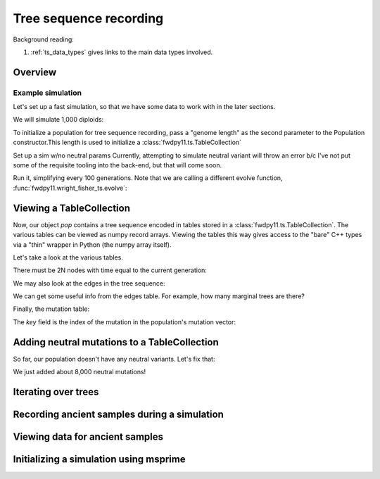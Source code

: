 .. _ts:

Tree sequence recording
======================================================================

Background reading:

1. :ref:`ts_data_types` gives links to the main data types involved.

.. todo:: Section on serialization

Overview
------------------------------------

Example simulation
+++++++++++++++++++++++++++++++++++++++++

Let's set up a fast simulation, so that we have some data to work with in the later sections.

.. ipython:: python

    import fwdpy11
    import fwdpy11.model_params
    import fwdpy11.genetic_values
    import fwdpy11.ts
    import fwdpy11.wright_fisher_ts
    import numpy as np
    import pickle

We will simulate 1,000 diploids:

.. ipython:: python

    N = 1000

To initialize a population for tree sequence recording, pass a "genome length" 
as the second parameter to the Population constructor.This length is used to initialize
a :class:`fwdpy11.ts.TableCollection`

.. ipython:: python

    pop = fwdpy11.SlocusPop(N,1.0)

    rng = fwdpy11.GSLrng(42)

    rho=1000.0

Set up a sim w/no neutral params
Currently, attempting to simulate
neutral variant will throw an error b/c
I've not put some of the requisite tooling 
into the back-end, but that will come soon.

.. ipython:: python

    p = {'nregions':[],
    'sregions':[fwdpy11.GammaS(0,1,1,-10,1,scaling=2*N)],
    'recregions':[fwdpy11.Region(0,1,1)],
    'rates':(0.0,1e-3,rho/float(4*N)),
    'gvalue':fwdpy11.genetic_values.SlocusMult(2.0),
    'prune_selected': False,
    }
    params = fwdpy11.model_params.ModelParams(**p)
    params.demography=np.array([N]*10*N,dtype=np.uint32)

Run it, simplifying every 100 generations.  Note that we are calling a different evolve function,
:func:`fwdpy11.wright_fisher_ts.evolve`:

.. ipython:: python

    fwdpy11.wright_fisher_ts.evolve(rng,pop,params,100)

Viewing a TableCollection
------------------------------------

Now, our object `pop` contains a tree sequence encoded in tables stored in a :class:`fwdpy11.ts.TableCollection`.  The
various tables can be viewed as numpy record arrays.  Viewing the tables this way gives access to the "bare" C++ types
via a "thin" wrapper in Python (the numpy array itself).

Let's take a look at the various tables.

.. ipython:: python

    # Don't forget the copy=False if you want MAX PERFORMANCE
    node_view = np.array(pop.tables.nodes, copy=False)
    print(node_view.dtype)
    print(node_view)

There must be 2N nodes with time equal to the current generation:

.. ipython:: python

    x = np.where(node_view['time'] == pop.generation)
    assert(len(x[0]) == 2*pop.N)

We may also look at the edges in the tree sequence:

.. ipython:: python

    edge_view = np.array(pop.tables.edges, copy=False)
    print(edge_view.dtype)
    print(edge_view)

We can get some useful info from the edges table.  For example, how many marginal trees are there?

.. ipython:: python

    print(len(np.unique(edge_view['left'])))

Finally, the mutation table:

.. ipython:: python

    mut_view = np.array(pop.tables.mutations, copy=False)
    print(mut_view.dtype)

The `key` field is the index of the mutation in the population's mutation vector:

.. ipython:: python

    for i in mut_view['key'][:5]:
        m = pop.mutations[i] 
        print(m.s,m.h,pop.mcounts[i])

Adding neutral mutations to a TableCollection
------------------------------------------------------------------------

So far, our population doesn't have any neutral variants.  Let's fix that:

.. ipython:: python

    theta = rho
    nmuts = fwdpy11.ts.infinite_sites(rng, pop, theta/(4*pop.N))
    print(nmuts)
    # have to recreate our view to the mutation table:
    mut_view = np.array(pop.tables.mutations, copy=False)
    for i in mut_view['key'][:5]:
        m = pop.mutations[i] 
        print(m.s,m.h,pop.mcounts[i])

We just added about 8,000 neutral mutations!

.. todo:: document limitations and future plans

Iterating over trees
------------------------------------

.. todo:: 

    Expose fwdpp's table_iterator to Python

Recording ancient samples during a simulation
------------------------------------------------------------------------

Viewing data for ancient samples
------------------------------------------------------------------------

Initializing a simulation using msprime
------------------------------------------------------------------------
